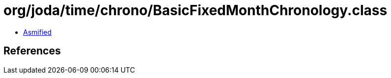 = org/joda/time/chrono/BasicFixedMonthChronology.class

 - link:BasicFixedMonthChronology-asmified.java[Asmified]

== References

